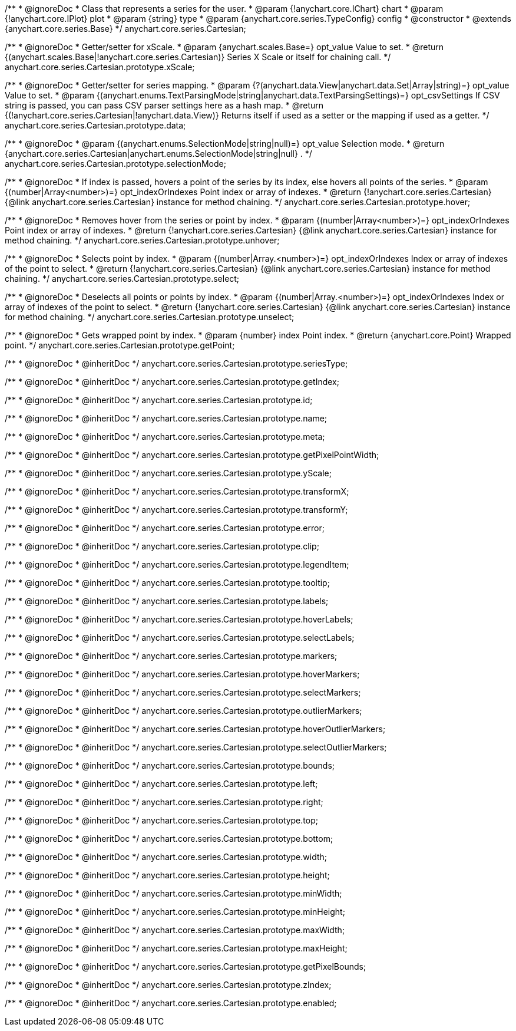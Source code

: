 /**
 * @ignoreDoc
 * Class that represents a series for the user.
 * @param {!anychart.core.IChart} chart
 * @param {!anychart.core.IPlot} plot
 * @param {string} type
 * @param {anychart.core.series.TypeConfig} config
 * @constructor
 * @extends {anychart.core.series.Base}
 */
anychart.core.series.Cartesian;

/**
 * @ignoreDoc
 * Getter/setter for xScale.
 * @param {anychart.scales.Base=} opt_value Value to set.
 * @return {(anychart.scales.Base|!anychart.core.series.Cartesian)} Series X Scale or itself for chaining call.
 */
anychart.core.series.Cartesian.prototype.xScale;

/**
 * @ignoreDoc
 * Getter/setter for series mapping.
 * @param {?(anychart.data.View|anychart.data.Set|Array|string)=} opt_value Value to set.
 * @param {(anychart.enums.TextParsingMode|string|anychart.data.TextParsingSettings)=} opt_csvSettings If CSV string is passed, you can pass CSV parser settings here as a hash map.
 * @return {(!anychart.core.series.Cartesian|!anychart.data.View)} Returns itself if used as a setter or the mapping if used as a getter.
 */
anychart.core.series.Cartesian.prototype.data;

/**
 * @ignoreDoc
 * @param {(anychart.enums.SelectionMode|string|null)=} opt_value Selection mode.
 * @return {anychart.core.series.Cartesian|anychart.enums.SelectionMode|string|null} .
 */
anychart.core.series.Cartesian.prototype.selectionMode;

/**
 * @ignoreDoc
 * If index is passed, hovers a point of the series by its index, else hovers all points of the series.
 * @param {(number|Array<number>)=} opt_indexOrIndexes Point index or array of indexes.
 * @return {!anychart.core.series.Cartesian}  {@link anychart.core.series.Cartesian} instance for method chaining.
 */
anychart.core.series.Cartesian.prototype.hover;

/**
 * @ignoreDoc
 * Removes hover from the series or point by index.
 * @param {(number|Array<number>)=} opt_indexOrIndexes Point index or array of indexes.
 * @return {!anychart.core.series.Cartesian} {@link anychart.core.series.Cartesian} instance for method chaining.
 */
anychart.core.series.Cartesian.prototype.unhover;

/**
 * @ignoreDoc
 * Selects point by index.
 * @param {(number|Array.<number>)=} opt_indexOrIndexes Index or array of indexes of the point to select.
 * @return {!anychart.core.series.Cartesian} {@link anychart.core.series.Cartesian} instance for method chaining.
 */
anychart.core.series.Cartesian.prototype.select;

/**
 * @ignoreDoc
 * Deselects all points or points by index.
 * @param {(number|Array.<number>)=} opt_indexOrIndexes Index or array of indexes of the point to select.
 * @return {!anychart.core.series.Cartesian} {@link anychart.core.series.Cartesian} instance for method chaining.
 */
anychart.core.series.Cartesian.prototype.unselect;

/**
 * @ignoreDoc
 * Gets wrapped point by index.
 * @param {number} index Point index.
 * @return {anychart.core.Point} Wrapped point.
 */
anychart.core.series.Cartesian.prototype.getPoint;

/**
 * @ignoreDoc
 * @inheritDoc */
anychart.core.series.Cartesian.prototype.seriesType;

/**
 * @ignoreDoc
 * @inheritDoc */
anychart.core.series.Cartesian.prototype.getIndex;

/**
 * @ignoreDoc
 * @inheritDoc */
anychart.core.series.Cartesian.prototype.id;

/**
 * @ignoreDoc
 * @inheritDoc */
anychart.core.series.Cartesian.prototype.name;

/**
 * @ignoreDoc
 * @inheritDoc */
anychart.core.series.Cartesian.prototype.meta;

/**
 * @ignoreDoc
 * @inheritDoc */
anychart.core.series.Cartesian.prototype.getPixelPointWidth;

/**
 * @ignoreDoc
 * @inheritDoc */
anychart.core.series.Cartesian.prototype.yScale;

/**
 * @ignoreDoc
 * @inheritDoc */
anychart.core.series.Cartesian.prototype.transformX;

/**
 * @ignoreDoc
 * @inheritDoc */
anychart.core.series.Cartesian.prototype.transformY;

/**
 * @ignoreDoc
 * @inheritDoc */
anychart.core.series.Cartesian.prototype.error;

/**
 * @ignoreDoc
 * @inheritDoc */
anychart.core.series.Cartesian.prototype.clip;

/**
 * @ignoreDoc
 * @inheritDoc */
anychart.core.series.Cartesian.prototype.legendItem;

/**
 * @ignoreDoc
 * @inheritDoc */
anychart.core.series.Cartesian.prototype.tooltip;

/**
 * @ignoreDoc
 * @inheritDoc */
anychart.core.series.Cartesian.prototype.labels;

/**
 * @ignoreDoc
 * @inheritDoc */
anychart.core.series.Cartesian.prototype.hoverLabels;

/**
 * @ignoreDoc
 * @inheritDoc */
anychart.core.series.Cartesian.prototype.selectLabels;

/**
 * @ignoreDoc
 * @inheritDoc */
anychart.core.series.Cartesian.prototype.markers;

/**
 * @ignoreDoc
 * @inheritDoc */
anychart.core.series.Cartesian.prototype.hoverMarkers;

/**
 * @ignoreDoc
 * @inheritDoc */
anychart.core.series.Cartesian.prototype.selectMarkers;

/**
 * @ignoreDoc
 * @inheritDoc */
anychart.core.series.Cartesian.prototype.outlierMarkers;

/**
 * @ignoreDoc
 * @inheritDoc */
anychart.core.series.Cartesian.prototype.hoverOutlierMarkers;

/**
 * @ignoreDoc
 * @inheritDoc */
anychart.core.series.Cartesian.prototype.selectOutlierMarkers;

/**
 * @ignoreDoc
 * @inheritDoc */
anychart.core.series.Cartesian.prototype.bounds;

/**
 * @ignoreDoc
 * @inheritDoc */
anychart.core.series.Cartesian.prototype.left;

/**
 * @ignoreDoc
 * @inheritDoc */
anychart.core.series.Cartesian.prototype.right;

/**
 * @ignoreDoc
 * @inheritDoc */
anychart.core.series.Cartesian.prototype.top;

/**
 * @ignoreDoc
 * @inheritDoc */
anychart.core.series.Cartesian.prototype.bottom;

/**
 * @ignoreDoc
 * @inheritDoc */
anychart.core.series.Cartesian.prototype.width;

/**
 * @ignoreDoc
 * @inheritDoc */
anychart.core.series.Cartesian.prototype.height;

/**
 * @ignoreDoc
 * @inheritDoc */
anychart.core.series.Cartesian.prototype.minWidth;

/**
 * @ignoreDoc
 * @inheritDoc */
anychart.core.series.Cartesian.prototype.minHeight;

/**
 * @ignoreDoc
 * @inheritDoc */
anychart.core.series.Cartesian.prototype.maxWidth;

/**
 * @ignoreDoc
 * @inheritDoc */
anychart.core.series.Cartesian.prototype.maxHeight;

/**
 * @ignoreDoc
 * @inheritDoc */
anychart.core.series.Cartesian.prototype.getPixelBounds;

/**
 * @ignoreDoc
 * @inheritDoc */
anychart.core.series.Cartesian.prototype.zIndex;

/**
 * @ignoreDoc
 * @inheritDoc */
anychart.core.series.Cartesian.prototype.enabled;